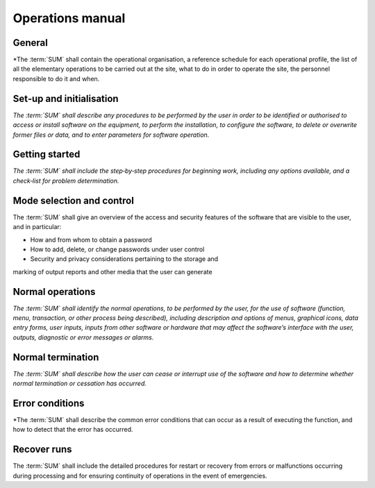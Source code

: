 =================
Operations manual
=================

General
-------

*The :term:`SUM` shall contain the operational organisation, a reference schedule
for each operational profile, the list of all the elementary operations to be
carried out at the site, what to do in order to operate the site, the
personnel responsible to do it and when.


Set‐up and initialisation
-------------------------

*The :term:`SUM` shall describe any procedures to be performed by the user in
order to be identified or authorised to access or install software on the
equipment, to perform the installation, to configure the software, to
delete or overwrite former files or data, and to enter parameters for
software operation.*


Getting started
---------------

*The :term:`SUM` shall include the step‐by‐step procedures for beginning work,
including any options available, and a check‐list for problem
determination.*


Mode selection and control
--------------------------

The :term:`SUM` shall give an overview of the access and security features of the
software that are visible to the user, and in particular:

* How and from whom to obtain a password
* How to add, delete, or change passwords under user control
* Security and privacy considerations pertaining to the storage and
marking of output reports and other media that the user can
generate


Normal operations
-----------------

*The :term:`SUM` shall identify the normal operations, to be performed by the
user, for the use of software (function, menu, transaction, or other
process being described), including description and options of menus,
graphical icons, data entry forms, user inputs, inputs from other software
or hardware that may affect the software’s interface with the user,
outputs, diagnostic or error messages or alarms.*


Normal termination
------------------

*The :term:`SUM` shall describe how the user can cease or interrupt use of the
software and how to determine whether normal termination or cessation
has occurred.*


Error conditions
----------------

*The :term:`SUM` shall describe the common error conditions that can occur as a
result of executing the function, and how to detect that the error has
occurred.


Recover runs
------------

The :term:`SUM` shall include the detailed procedures for restart or recovery
from errors or malfunctions occurring during processing and for
ensuring continuity of operations in the event of emergencies.